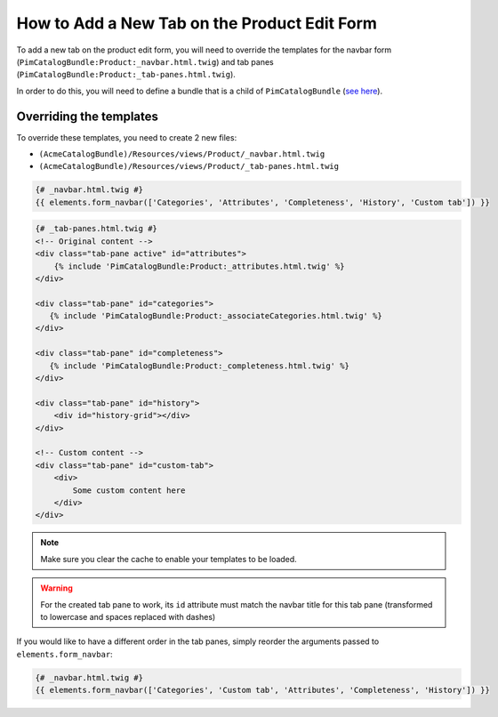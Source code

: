 How to Add a New Tab on the Product Edit Form
=============================================

To add a new tab on the product edit form, you will need to override the
templates for the navbar form (``PimCatalogBundle:Product:_navbar.html.twig``)
and tab panes (``PimCatalogBundle:Product:_tab-panes.html.twig``).

.. _see here: http://symfony.com/doc/current/cookbook/bundles/inheritance.html

In order to do this, you will need to define a bundle that is a child of ``PimCatalogBundle`` (`see here`_).

Overriding the templates
------------------------------
To override these templates, you need to create 2 new files:

- ``(AcmeCatalogBundle)/Resources/views/Product/_navbar.html.twig``
- ``(AcmeCatalogBundle)/Resources/views/Product/_tab-panes.html.twig``

.. code-block:: html+jinja

    {# _navbar.html.twig #}
    {{ elements.form_navbar(['Categories', 'Attributes', 'Completeness', 'History', 'Custom tab']) }}

.. code-block:: html+jinja

    {# _tab-panes.html.twig #}
    <!-- Original content -->
    <div class="tab-pane active" id="attributes">
        {% include 'PimCatalogBundle:Product:_attributes.html.twig' %}
    </div>

    <div class="tab-pane" id="categories">
       {% include 'PimCatalogBundle:Product:_associateCategories.html.twig' %}
    </div>

    <div class="tab-pane" id="completeness">
       {% include 'PimCatalogBundle:Product:_completeness.html.twig' %}
    </div>

    <div class="tab-pane" id="history">
        <div id="history-grid"></div>
    </div>

    <!-- Custom content -->
    <div class="tab-pane" id="custom-tab">
        <div>
            Some custom content here
        </div>
    </div>

.. note::

    Make sure you clear the cache to enable your templates to be loaded.

.. warning::

    For the created tab pane to work, its ``id`` attribute must match the navbar title for this tab pane
    (transformed to lowercase and spaces replaced with dashes)

If you would like to have a different order in the tab panes, simply reorder the arguments passed to
``elements.form_navbar``:

.. code-block:: html+jinja

    {# _navbar.html.twig #}
    {{ elements.form_navbar(['Categories', 'Custom tab', 'Attributes', 'Completeness', 'History']) }}
